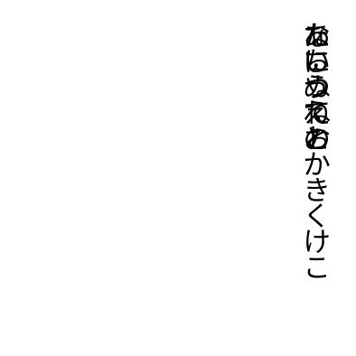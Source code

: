 #set page(
  width:5cm,
  height:5cm,
  margin:10pt,
)
#let tracking=0.2em
#let fli=1em
#let leading=0.65em
#let spacing=1em
#set place(right+top)
#state("pos").update((x:0pt,y:0pt))
#show regex("[\w]"):it=>context{
  let temp=measure(it)
  let pos=state("pos").get()
  place(it,dy:pos.y)
  state("pos").update(dic=>{(x:dic.x,y:dic.y+temp.height+tracking)})
}
#show linebreak:it=>context {
  state("pos").update(dic=>(
    x:dic.x+leading,
    y:0pt)
  )
}

#show parbreak:it=>context{
  state("pos").update(dic=>(
    x:dic.x+spacing,
    y:0pt)
  )
}
あいうえおかきくけこ\
たちつてと

なにぬねの